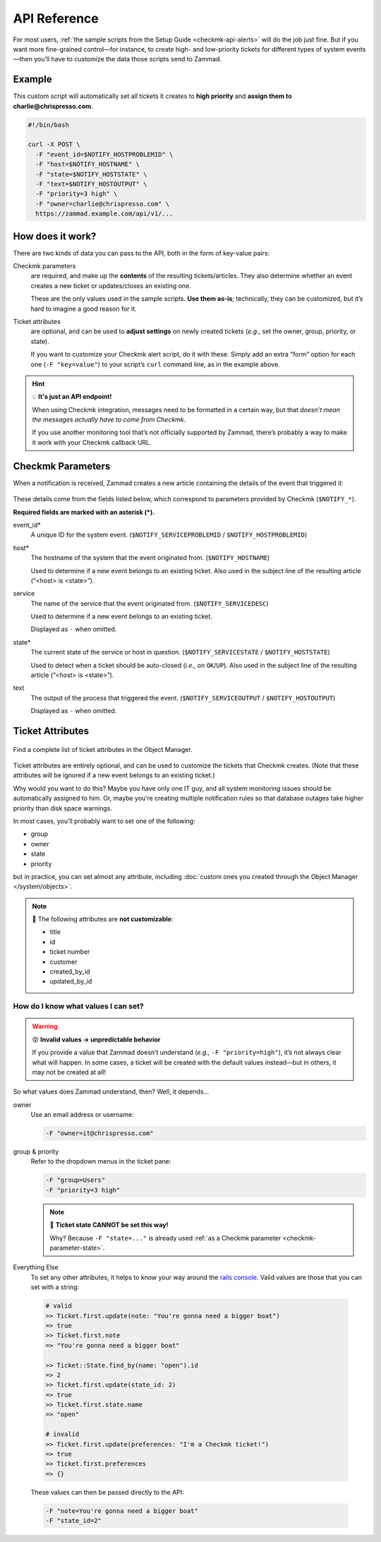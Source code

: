 API Reference
=============

For most users,
:ref:`the sample scripts from the Setup Guide <checkmk-api-alerts>`
will do the job just fine.
But if you want more fine-grained control—for instance,
to create high- and low-priority tickets
for different types of system events—then
you’ll have to customize the data those scripts send to Zammad.

Example
-------

This custom script will automatically set all tickets it creates to
**high priority** and **assign them to charlie@chrispresso.com**.

.. code-block:: bash

   #!/bin/bash

   curl -X POST \
     -F "event_id=$NOTIFY_HOSTPROBLEMID" \
     -F "host=$NOTIFY_HOSTNAME" \
     -F "state=$NOTIFY_HOSTSTATE" \
     -F "text=$NOTIFY_HOSTOUTPUT" \
     -F "priority=3 high" \
     -F "owner=charlie@chrispresso.com" \
     https://zammad.example.com/api/v1/...

How does it work?
-----------------

There are two kinds of data you can pass to the API,
both in the form of key-value pairs:

Checkmk parameters
   are required, and make up the **contents** of the resulting tickets/articles.
   They also determine whether an event creates a new ticket
   or updates/closes an existing one.

   These are the only values used in the sample scripts.
   **Use them as-is**; technically, they can be customized,
   but it’s hard to imagine a good reason for it.

Ticket attributes
   are optional, and can be used to **adjust settings** on newly created tickets
   (*e.g.,* set the owner, group, priority, or state).

   If you want to customize your Checkmk alert script, do it with these.
   Simply add an extra “form” option for each one (``-F "key=value"``)
   to your script’s ``curl`` command line, as in the example above.

.. hint:: 💡 **It's just an API endpoint!**

   When using Checkmk integration, messages need to be formatted in a certain
   way, but that *doesn’t mean the messages actually have to come from Checkmk*.

   If you use another monitoring tool that’s not officially supported by Zammad,
   there’s probably a way to make it work with your Checkmk callback URL.

Checkmk Parameters
------------------

When a notification is received, Zammad creates a new article
containing the details of the event that triggered it:

.. figure:: /images/system/integrations/checkmk/checkmk-parameters.png
   :alt: Checkmk article body
   :align: center

These details come from the fields listed below,
which correspond to parameters provided by Checkmk (``$NOTIFY_*``).

**Required fields are marked with an asterisk (\*).**

event_id\*
   A unique ID for the system event. (``$NOTIFY_SERVICEPROBLEMID`` /
   ``$NOTIFY_HOSTPROBLEMID``)

host\*
   The hostname of the system that the event originated from.
   (``$NOTIFY_HOSTNAME``)

   Used to determine if a new event belongs to an existing ticket.
   Also used in the subject line of the resulting article (“<host> is <state>”).

service
   The name of the service that the event originated from.
   (``$NOTIFY_SERVICEDESC``)

   Used to determine if a new event belongs to an existing ticket.

   Displayed as ``-`` when omitted.

   .. _checkmk-parameter-state:

state\*
   The current state of the service or host in question.
   (``$NOTIFY_SERVICESTATE`` / ``$NOTIFY_HOSTSTATE``)

   Used to detect when a ticket should be auto-closed (*i.e.,* on
   ``OK``/``UP``). Also used in the subject line of the resulting article
   (“<host> is <state>”).

text
   The output of the process that triggered the event.
   (``$NOTIFY_SERVICEOUTPUT`` / ``$NOTIFY_HOSTOUTPUT``)

   Displayed as ``-`` when omitted.

Ticket Attributes
-----------------

.. figure:: /images/system/integrations/checkmk/finding-object-names.png
   :alt: The Object Manager attribute panel displays built-in and custom
         attribute names.
   :align: center
   :width: 80%

   Find a complete list of ticket attributes in the Object Manager.

Ticket attributes are entirely optional,
and can be used to customize the tickets that Checkmk creates.
(Note that these attributes will be ignored
if a new event belongs to an existing ticket.)

Why would you want to do this?
Maybe you have only one IT guy,
and all system monitoring issues should be automatically assigned to him.
Or, maybe you’re creating multiple notification rules
so that database outages take higher priority
than disk space warnings.

In most cases, you’ll probably want to set one of the following:

* group
* owner
* state
* priority

but in practice, you can set almost any attribute, including
:doc:`custom ones you created through the Object Manager </system/objects>`.

.. note:: 🙅 The following attributes are **not customizable**:

   * title
   * id
   * ticket number
   * customer
   * created_by_id
   * updated_by_id

How do I know what values I can set?
^^^^^^^^^^^^^^^^^^^^^^^^^^^^^^^^^^^^

.. warning:: 😵 **Invalid values → unpredictable behavior**

   If you provide a value that Zammad doesn’t understand
   (*e.g.,* ``-F "priority=high"``), it’s not always clear what will happen.
   In some cases, a ticket will be created with the default values instead—but
   in others, it may not be created at all!

So what values does Zammad understand, then?
Well, it depends...

owner
   Use an email address or username:

   .. code:: bash

      -F "owner=it@chrispresso.com"

group & priority
   Refer to the dropdown menus in the ticket pane:

   .. code:: bash

      -F "group=Users"
      -F "priority=3 high"

   .. figure:: /images/system/integrations/checkmk/ticket-attribute-names.png
      :alt: See possible values for certain attributes in the ticket pane.
      :scale: 50%
      :align: center

   .. note:: 🙅 **Ticket state CANNOT be set this way!**

      Why? Because ``-F "state=..."`` is already used
      :ref:`as a Checkmk parameter <checkmk-parameter-state>`.

Everything Else
   To set any other attributes, it helps to know your way around the
   `rails console`_. Valid values are those that you can set with a string:

.. _rails console:
   https://docs.zammad.org/en/latest/admin/console.html

   .. code:: ruby

      # valid
      >> Ticket.first.update(note: "You're gonna need a bigger boat")
      => true
      >> Ticket.first.note
      => "You're gonna need a bigger boat"

      >> Ticket::State.find_by(name: "open").id
      => 2
      >> Ticket.first.update(state_id: 2)
      => true
      >> Ticket.first.state.name
      => "open"

      # invalid
      >> Ticket.first.update(preferences: "I'm a Checkmk ticket!")
      => true
      >> Ticket.first.preferences
      => {}

   These values can then be passed directly to the API:

   .. code:: bash

      -F "note=You're gonna need a bigger boat"
      -F "state_id=2"
